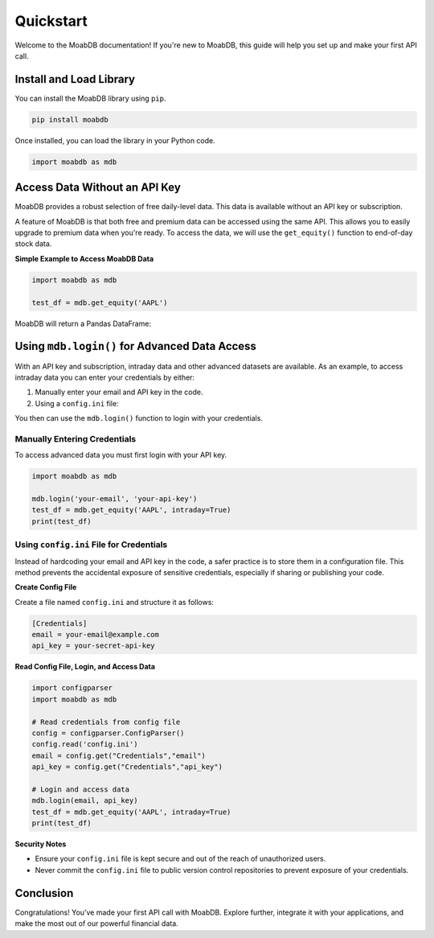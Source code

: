 
====================
Quickstart
====================

Welcome to the MoabDB documentation! If you're new to MoabDB, 
this guide will help you set up and make your first API call.

Install and Load Library
------------------------

You can install the MoabDB library using ``pip``.

.. code-block:: bash

   pip install moabdb

Once installed, you can load the library in your Python code.

.. code-block:: python

    import moabdb as mdb


Access Data Without an API Key
------------------------------

MoabDB provides a robust selection of free daily-level data.
This data is available without an API key or subscription.

A feature of MoabDB is that both free and premium data can be accessed using the same API.
This allows you to easily upgrade to premium data when you're ready. 
To access the data, we will use the ``get_equity()`` function to end-of-day stock data.

**Simple Example to Access MoabDB Data**

.. code-block:: python

    import moabdb as mdb

    test_df = mdb.get_equity('AAPL')

MoabDB will return a Pandas DataFrame:

.. code-block:: python
    :linenos:

    print(test_df.head())

                Symbol    Open    High     Low   Close    VWAP  BidPrc  AskPrc     Volume   Trades
    Date
    2023-08-21   AAPL  175.22  179.14  173.74  175.60  175.31  175.55  175.60  109463191  1104760
    2023-08-22   AAPL  176.83  184.13  167.00  177.07  177.03  177.06  177.10   92263173   987877
    2023-08-23   AAPL  177.64  181.67  177.22  180.85  180.69  180.81  180.97  117742371  1156742
    2023-08-24   AAPL  181.70  183.08  172.76  176.08  177.50  176.05  176.08  129308295  1201840
    2023-08-25   AAPL  176.97  179.14  175.28  178.57  177.98  178.50  178.58  114993736  1098505

.. _login-example:

Using ``mdb.login()`` for Advanced Data Access
----------------------------------------------

With an API key and subscription, intraday data and other
advanced datasets are available. 
As an example, to access intraday data you can enter your 
credentials by either:

1. Manually enter your email and API key in the code.
2. Using a ``config.ini`` file: 

You then can use the ``mdb.login()`` function to login with your credentials.

Manually Entering Credentials
^^^^^^^^^^^^^^^^^^^^^^^^^^^^^

To access advanced data you must first login with your API key.

.. code-block:: python

    import moabdb as mdb

    mdb.login('your-email', 'your-api-key')
    test_df = mdb.get_equity('AAPL', intraday=True)
    print(test_df)


Using ``config.ini`` File for Credentials
^^^^^^^^^^^^^^^^^^^^^^^^^^^^^^^^^^^^^^^^^

Instead of hardcoding your email and API key in the code, a safer practice is to store them in a configuration file. 
This method prevents the accidental exposure of sensitive credentials, especially if sharing or publishing your code.

**Create Config File**

Create a file named ``config.ini`` and structure it as follows:

.. code-block:: ini

    [Credentials]
    email = your-email@example.com
    api_key = your-secret-api-key

**Read Config File, Login, and Access Data**

.. code-block:: python

    import configparser
    import moabdb as mdb

    # Read credentials from config file
    config = configparser.ConfigParser()
    config.read('config.ini')
    email = config.get("Credentials","email")
    api_key = config.get("Credentials","api_key")

    # Login and access data
    mdb.login(email, api_key)
    test_df = mdb.get_equity('AAPL', intraday=True)
    print(test_df)

**Security Notes**

- Ensure your ``config.ini`` file is kept secure and out of the reach of unauthorized users.
- Never commit the ``config.ini`` file to public version control repositories to prevent exposure of your credentials.


Conclusion
----------

Congratulations! You've made your first API call with MoabDB. Explore further, integrate it with your applications, and make the most out of our powerful financial data.
